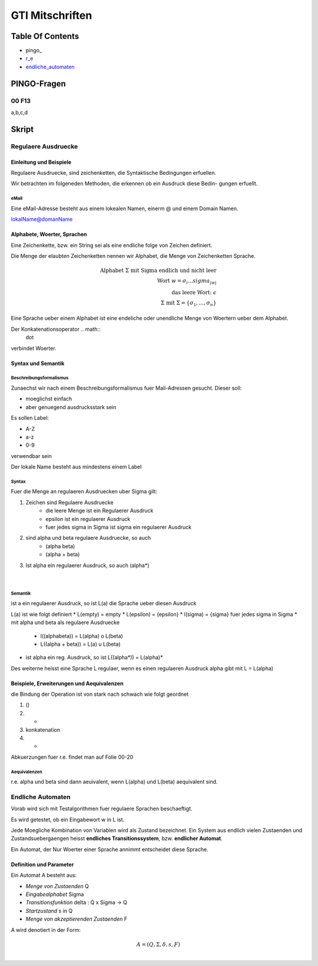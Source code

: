 ################
GTI Mitschriften
################

Table Of Contents
#################

* pingo_
* r_e_
* endliche_automaten_

PINGO-Fragen
############

00 F13
======

a,b,c,d

Skript
######

.. _r_e:

Regulaere Ausdruecke
====================

Einleitung und Beispiele
------------------------

Regulaere Ausdruecke, sind zeichenketten, die Syntaktische Bedingungen erfuellen.

Wir betrachten im folgeneden Methoden, die erkennen ob ein Ausdruck diese Bedin-
gungen erfuellt.

eMail
^^^^^

Eine eMail-Adresse besteht aus einem lokealen Namen, einerm @ und einem Domain
Namen.

lokalName@domanName

Alphabete, Woerter, Sprachen
----------------------------

Eine Zeichenkette, bzw. ein String sei als eine endliche folge von Zeichen 
definiert.

Die Menge der elaubten Zeichenketten nennen wir Alphabet, die Menge von 
Zeichenketten Sprache.

.. math::

    \text{Alphabet } \Sigma \text{ mit Sigma endlich und nicht leer}\\
    \text{Wort } w = \sigma_i ... sigma_{|w|}\\
    \text{das leere Wort: } \epsilon\\
    \Sigma \text{ mit } \Sigma = \{ \sigma_1, ..., \sigma_n \}

Eine Sprache ueber einem Alphabet ist eine endeliche oder unendliche Menge von 
Woertern ueber dem Alphabet.

Der Konkatenationsoperator .. math::
    \dot

verbindet Woerter.

Syntax und Semantik
-------------------

Beschreibungsformalismus
^^^^^^^^^^^^^^^^^^^^^^^^

Zunaechst wir nach einem Beschreibungsformalismus fuer Mail-Adressen gesucht.
Dieser soll:

* moeglichst einfach
* aber genuegend ausdrucksstark sein

Es sollen Label:

* A-Z
* a-z
* 0-9

verwendbar sein

Der lokale Name besteht aus mindestens einem Label

Syntax
^^^^^^

Fuer die Menge an regulaeren Ausdruecken uber Sigma gilt:

1. Zeichen sind Regulaere Ausdruecke
    * die leere Menge ist ein Regulaerer Ausdruck
    * epsilon ist ein regulaerer Ausdruck
    * fuer jedes sigma in Sigma ist sigma ein regulaerer Ausdruck
2. sind alpha und beta regulaere Ausdruecke, so auch
    * (alpha beta)
    * (alpha + beta)
3. Ist alpha ein regulaerer Ausdruck, so auch (alpha*)

 |

Semantik
^^^^^^^^

ist a ein regulaerer Ausdruck, so ist L(a) die Sprache ueber diesen Ausdruck

L(a) ist wie folgt definiert
* L(empty) = empty
* L(epsilon) = {epsilon}
* l(sigma) = {sigma} fuer jedes sigma in Sigma
* mit alpha und beta als regulaere Ausdruecke
    + l((alphabeta)) = L(alpha) o L(beta)
    + L((alpha + beta)) = L(a) u L(beta)
* ist alpha ein reg. Ausdruck, so ist L((alpha*)) = L(alpha)*

Des weiterne heisst eine Sprache L regulaer, wenn es einen regulaeren Ausdruck
alpha gibt mit L = L(alpha)

Beispiele, Erweiterungen und Aequivalenzen
------------------------------------------

die Bindung der Operation ist von stark nach schwach wie folgt geordnet

1. ()
2. *
3. konkatenation
4. +

Abkuerzungen fuer r.e. findet man auf Folie 00-20

Aequivalenzen
^^^^^^^^^^^^^

r.e. alpha und beta sind dann aeuivalent, wenn L(alpha) und L(beta) aequivalent
sind.

.. _endliche_automaten:

Endliche Automaten
==================

Vorab wird sich mit Testalgorithmen fuer regulaere Sprachen beschaeftigt.

Es wird getestet, ob ein Eingabewort w in L ist.

Jede Moegliche Kombination von Variablen wird als Zustand bezeichnet.
Ein System aus endlich vielen Zustaenden und Zustandsuebergaengen heisst
**endliches Transitionssystem**, bzw. **endlicher Automat**.

Ein Automat, der Nur Woerter einer Sprache annimmt entscheidet diese Sprache.

Definition und Parameter
------------------------

Ein Automat A besteht aus:

* *Menge von Zustaenden* Q
* *Eingabealphabet* Sigma
* *Transitionsfunktion* delta : Q x Sigma -> Q
* *Startzustand* s in Q
* *Menge von akzeptierenden Zustaenden* F

A wird denotiert  in der Form:

.. math::

    A = (Q,\Sigma,\delta,s,F)\\
